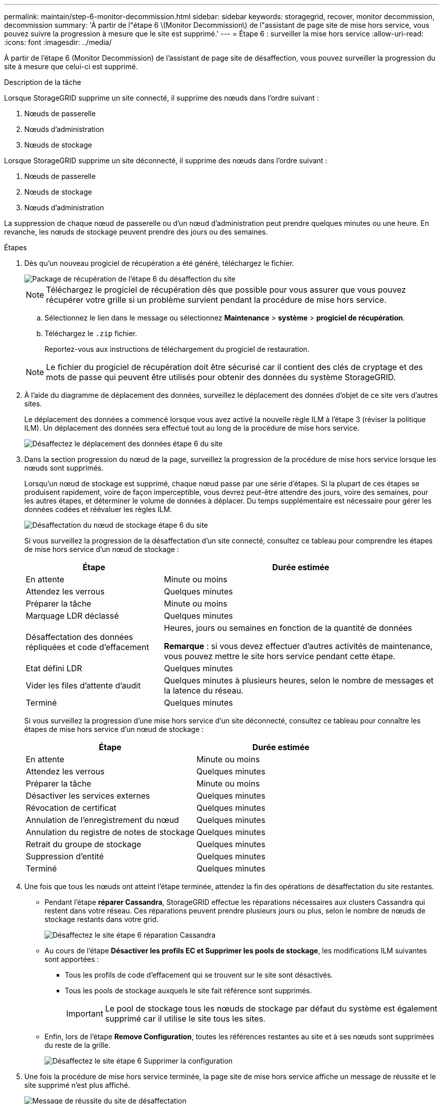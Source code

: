 ---
permalink: maintain/step-6-monitor-decommission.html 
sidebar: sidebar 
keywords: storagegrid, recover, monitor decommission, decommission 
summary: 'À partir de l"étape 6 \(Monitor Decommission\) de l"assistant de page site de mise hors service, vous pouvez suivre la progression à mesure que le site est supprimé.' 
---
= Étape 6 : surveiller la mise hors service
:allow-uri-read: 
:icons: font
:imagesdir: ../media/


[role="lead"]
À partir de l'étape 6 (Monitor Decommission) de l'assistant de page site de désaffection, vous pouvez surveiller la progression du site à mesure que celui-ci est supprimé.

.Description de la tâche
Lorsque StorageGRID supprime un site connecté, il supprime des nœuds dans l'ordre suivant :

. Nœuds de passerelle
. Nœuds d'administration
. Nœuds de stockage


Lorsque StorageGRID supprime un site déconnecté, il supprime des nœuds dans l'ordre suivant :

. Nœuds de passerelle
. Nœuds de stockage
. Nœuds d'administration


La suppression de chaque nœud de passerelle ou d'un nœud d'administration peut prendre quelques minutes ou une heure. En revanche, les nœuds de stockage peuvent prendre des jours ou des semaines.

.Étapes
. Dès qu'un nouveau progiciel de récupération a été généré, téléchargez le fichier.
+
image::../media/decommission_site_step_6_recovery_package.png[Package de récupération de l'étape 6 du désaffection du site]

+

NOTE: Téléchargez le progiciel de récupération dès que possible pour vous assurer que vous pouvez récupérer votre grille si un problème survient pendant la procédure de mise hors service.

+
.. Sélectionnez le lien dans le message ou sélectionnez *Maintenance* > *système* > *progiciel de récupération*.
.. Téléchargez le `.zip` fichier.
+
Reportez-vous aux instructions de téléchargement du progiciel de restauration.



+

NOTE: Le fichier du progiciel de récupération doit être sécurisé car il contient des clés de cryptage et des mots de passe qui peuvent être utilisés pour obtenir des données du système StorageGRID.

. À l'aide du diagramme de déplacement des données, surveillez le déplacement des données d'objet de ce site vers d'autres sites.
+
Le déplacement des données a commencé lorsque vous avez activé la nouvelle règle ILM à l'étape 3 (réviser la politique ILM). Un déplacement des données sera effectué tout au long de la procédure de mise hors service.

+
image::../media/decommission_site_step_6_data_movement.png[Désaffectez le déplacement des données étape 6 du site]

. Dans la section progression du nœud de la page, surveillez la progression de la procédure de mise hors service lorsque les nœuds sont supprimés.
+
Lorsqu'un nœud de stockage est supprimé, chaque nœud passe par une série d'étapes. Si la plupart de ces étapes se produisent rapidement, voire de façon imperceptible, vous devrez peut-être attendre des jours, voire des semaines, pour les autres étapes, et déterminer le volume de données à déplacer. Du temps supplémentaire est nécessaire pour gérer les données codées et réévaluer les règles ILM.

+
image::../media/decommission_site_step_6_storage_node.png[Désaffectation du nœud de stockage étape 6 du site]

+
Si vous surveillez la progression de la désaffectation d'un site connecté, consultez ce tableau pour comprendre les étapes de mise hors service d'un nœud de stockage :

+
[cols="1a,2a"]
|===
| Étape | Durée estimée 


 a| 
En attente
 a| 
Minute ou moins



 a| 
Attendez les verrous
 a| 
Quelques minutes



 a| 
Préparer la tâche
 a| 
Minute ou moins



 a| 
Marquage LDR déclassé
 a| 
Quelques minutes



 a| 
Désaffectation des données répliquées et code d'effacement
 a| 
Heures, jours ou semaines en fonction de la quantité de données

*Remarque* : si vous devez effectuer d'autres activités de maintenance, vous pouvez mettre le site hors service pendant cette étape.



 a| 
Etat défini LDR
 a| 
Quelques minutes



 a| 
Vider les files d'attente d'audit
 a| 
Quelques minutes à plusieurs heures, selon le nombre de messages et la latence du réseau.



 a| 
Terminé
 a| 
Quelques minutes

|===
+
Si vous surveillez la progression d'une mise hors service d'un site déconnecté, consultez ce tableau pour connaître les étapes de mise hors service d'un nœud de stockage :

+
[cols="1a,1a"]
|===
| Étape | Durée estimée 


 a| 
En attente
 a| 
Minute ou moins



 a| 
Attendez les verrous
 a| 
Quelques minutes



 a| 
Préparer la tâche
 a| 
Minute ou moins



 a| 
Désactiver les services externes
 a| 
Quelques minutes



 a| 
Révocation de certificat
 a| 
Quelques minutes



 a| 
Annulation de l'enregistrement du nœud
 a| 
Quelques minutes



 a| 
Annulation du registre de notes de stockage
 a| 
Quelques minutes



 a| 
Retrait du groupe de stockage
 a| 
Quelques minutes



 a| 
Suppression d'entité
 a| 
Quelques minutes



 a| 
Terminé
 a| 
Quelques minutes

|===
. Une fois que tous les nœuds ont atteint l'étape terminée, attendez la fin des opérations de désaffectation du site restantes.
+
** Pendant l'étape *réparer Cassandra*, StorageGRID effectue les réparations nécessaires aux clusters Cassandra qui restent dans votre réseau. Ces réparations peuvent prendre plusieurs jours ou plus, selon le nombre de nœuds de stockage restants dans votre grid.
+
image::../media/decommission_site_step_6_repair_cassandra.png[Désaffectez le site étape 6 réparation Cassandra]

** Au cours de l'étape *Désactiver les profils EC et Supprimer les pools de stockage*, les modifications ILM suivantes sont apportées :
+
*** Tous les profils de code d'effacement qui se trouvent sur le site sont désactivés.
*** Tous les pools de stockage auxquels le site fait référence sont supprimés.
+

IMPORTANT: Le pool de stockage tous les nœuds de stockage par défaut du système est également supprimé car il utilise le site tous les sites.



** Enfin, lors de l'étape *Remove Configuration*, toutes les références restantes au site et à ses nœuds sont supprimées du reste de la grille.
+
image::../media/decommission_site_step_6_remove_configuration.png[Désaffectez le site étape 6 Supprimer la configuration]



. Une fois la procédure de mise hors service terminée, la page site de mise hors service affiche un message de réussite et le site supprimé n'est plus affiché.
+
image::../media/decommission_site_success_message.png[Message de réussite du site de désaffectation]



.Une fois que vous avez terminé
Effectuez les tâches suivantes une fois la procédure de mise hors service du site terminée :

* Assurez-vous que les disques de tous les nœuds de stockage du site mis hors service sont nettoyés. Utilisez un outil ou un service d'effacement de données disponible dans le commerce pour supprimer définitivement et de manière sécurisée les données des lecteurs.
* Si le site inclut un ou plusieurs nœuds d'administration et que l'authentification unique (SSO) est activée pour votre système StorageGRID, supprimez toutes les approbations de tiers de confiance pour le site de Active Directory Federation Services (AD FS).
* Une fois que les nœuds ont été mis hors tension automatiquement dans le cadre de la procédure de mise hors service du site connecté, supprimez les machines virtuelles associées.


.Informations associées
link:downloading-recovery-package.html["Téléchargement du progiciel de restauration"]
